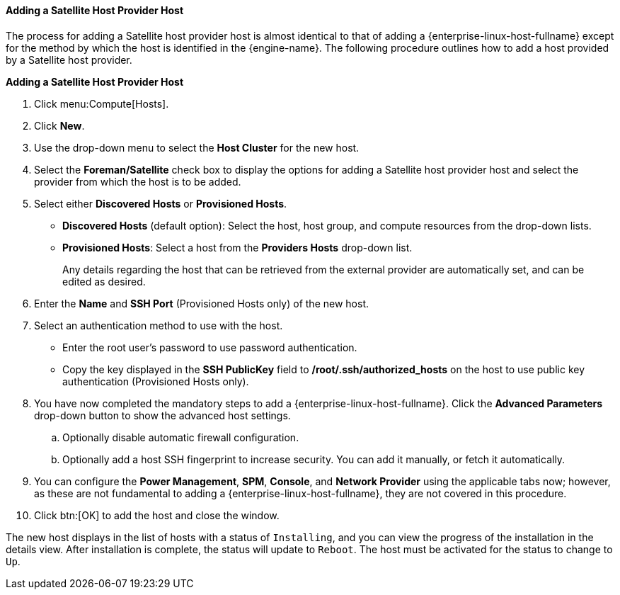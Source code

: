 [id="Adding_a_Satellite_Host_Provider_Host_{context}"]
==== Adding a Satellite Host Provider Host

The process for adding a Satellite host provider host is almost identical to that of adding a {enterprise-linux-host-fullname} except for the method by which the host is identified in the {engine-name}. The following procedure outlines how to add a host provided by a Satellite host provider.

*Adding a Satellite Host Provider Host*

. Click menu:Compute[Hosts].
. Click *New*.
. Use the drop-down menu to select the *Host Cluster* for the new host.
. Select the *Foreman/Satellite* check box to display the options for adding a Satellite host provider host and select the provider from which the host is to be added.
. Select either *Discovered Hosts* or *Provisioned Hosts*.
* *Discovered Hosts* (default option): Select the host, host group, and compute resources from the drop-down lists.
* *Provisioned Hosts*: Select a host from the *Providers Hosts* drop-down list.
+
Any details regarding the host that can be retrieved from the external provider are automatically set, and can be edited as desired.
. Enter the *Name* and *SSH Port* (Provisioned Hosts only) of the new host.
. Select an authentication method to use with the host.
* Enter the root user's password to use password authentication.
* Copy the key displayed in the *SSH PublicKey* field to */root/.ssh/authorized_hosts* on the host to use public key authentication (Provisioned Hosts only).
. You have now completed the mandatory steps to add a {enterprise-linux-host-fullname}. Click the *Advanced Parameters* drop-down button to show the advanced host settings.
.. Optionally disable automatic firewall configuration.
.. Optionally add a host SSH fingerprint to increase security. You can add it manually, or fetch it automatically.
. You can configure the *Power Management*, *SPM*, *Console*, and *Network Provider* using the applicable tabs now; however, as these are not fundamental to adding a {enterprise-linux-host-fullname}, they are not covered in this procedure.
. Click btn:[OK] to add the host and close the window.

The new host displays in the list of hosts with a status of `Installing`, and you can view the progress of the installation in the details view. After installation is complete, the status will update to `Reboot`. The host must be activated for the status to change to `Up`.
